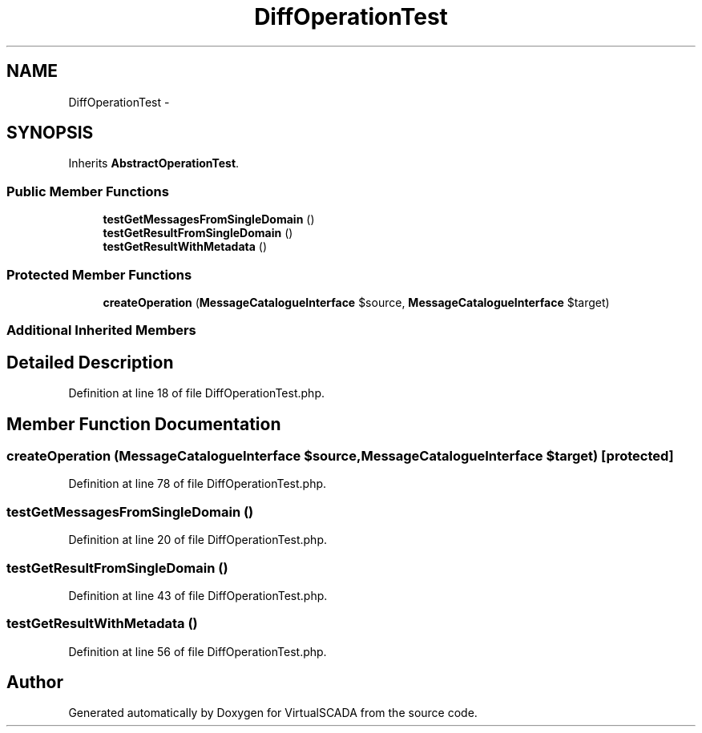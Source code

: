 .TH "DiffOperationTest" 3 "Tue Apr 14 2015" "Version 1.0" "VirtualSCADA" \" -*- nroff -*-
.ad l
.nh
.SH NAME
DiffOperationTest \- 
.SH SYNOPSIS
.br
.PP
.PP
Inherits \fBAbstractOperationTest\fP\&.
.SS "Public Member Functions"

.in +1c
.ti -1c
.RI "\fBtestGetMessagesFromSingleDomain\fP ()"
.br
.ti -1c
.RI "\fBtestGetResultFromSingleDomain\fP ()"
.br
.ti -1c
.RI "\fBtestGetResultWithMetadata\fP ()"
.br
.in -1c
.SS "Protected Member Functions"

.in +1c
.ti -1c
.RI "\fBcreateOperation\fP (\fBMessageCatalogueInterface\fP $source, \fBMessageCatalogueInterface\fP $target)"
.br
.in -1c
.SS "Additional Inherited Members"
.SH "Detailed Description"
.PP 
Definition at line 18 of file DiffOperationTest\&.php\&.
.SH "Member Function Documentation"
.PP 
.SS "createOperation (\fBMessageCatalogueInterface\fP $source, \fBMessageCatalogueInterface\fP $target)\fC [protected]\fP"

.PP
Definition at line 78 of file DiffOperationTest\&.php\&.
.SS "testGetMessagesFromSingleDomain ()"

.PP
Definition at line 20 of file DiffOperationTest\&.php\&.
.SS "testGetResultFromSingleDomain ()"

.PP
Definition at line 43 of file DiffOperationTest\&.php\&.
.SS "testGetResultWithMetadata ()"

.PP
Definition at line 56 of file DiffOperationTest\&.php\&.

.SH "Author"
.PP 
Generated automatically by Doxygen for VirtualSCADA from the source code\&.
